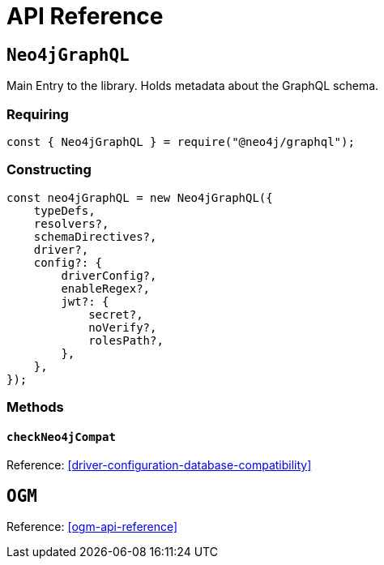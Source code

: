 [[api-reference]]
= API Reference


== `Neo4jGraphQL`
Main Entry to the library. Holds metadata about the GraphQL schema.

=== Requiring
[source, javascript]
----
const { Neo4jGraphQL } = require("@neo4j/graphql");
----

=== Constructing

[source, javascript]
----
const neo4jGraphQL = new Neo4jGraphQL({
    typeDefs,
    resolvers?,
    schemaDirectives?,
    driver?,
    config?: {
        driverConfig?,
        enableRegex?,
        jwt?: {
            secret?,
            noVerify?,
            rolesPath?,
        },
    },
});
----

=== Methods

==== `checkNeo4jCompat`
Reference: <<driver-configuration-database-compatibility>>

== `OGM`
Reference: <<ogm-api-reference>>
